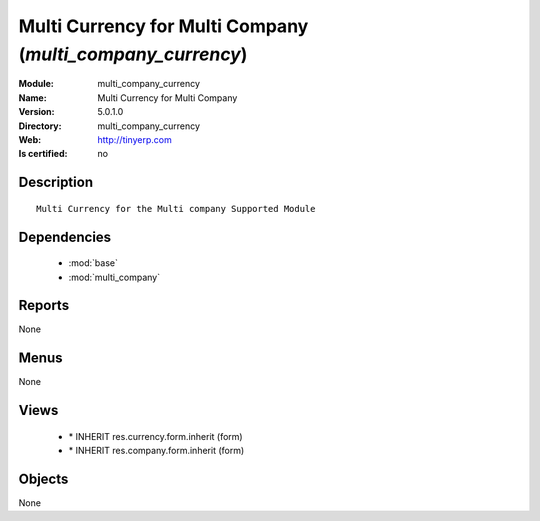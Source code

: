 
.. module:: multi_company_currency
    :synopsis: Multi Currency for Multi Company
    :noindex:
.. 

.. raw:: html

    <link rel="stylesheet" href="../_static/hide_objects_in_sidebar.css" type="text/css" />

Multi Currency for Multi Company (*multi_company_currency*)
===========================================================
:Module: multi_company_currency
:Name: Multi Currency for Multi Company
:Version: 5.0.1.0
:Directory: multi_company_currency
:Web: http://tinyerp.com
:Is certified: no

Description
-----------

::

  Multi Currency for the Multi company Supported Module

Dependencies
------------

 * :mod:`base`
 * :mod:`multi_company`

Reports
-------

None


Menus
-------


None


Views
-----

 * \* INHERIT res.currency.form.inherit (form)
 * \* INHERIT res.company.form.inherit (form)


Objects
-------

None
